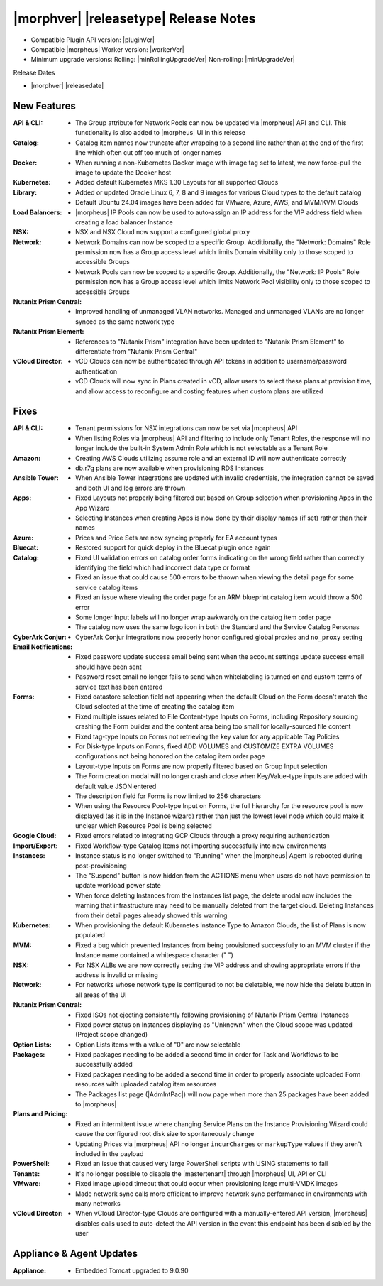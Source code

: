 .. _Release Notes:

**************************************
|morphver| |releasetype| Release Notes
**************************************

- Compatible Plugin API version: |pluginVer|
- Compatible |morpheus| Worker version: |workerVer|
- Minimum upgrade versions: Rolling: |minRollingUpgradeVer| Non-rolling: |minUpgradeVer|

.. .. NOTE:: Items appended with :superscript:`6.x.x` are also included in that version

Release Dates

- |morphver| |releasedate|

New Features
============

:API & CLI: - The Group attribute for Network Pools can now be updated via |morpheus| API and CLI. This functionality is also added to |morpheus| UI in this release
:Catalog: - Catalog item names now truncate after wrapping to a second line rather than at the end of the first line which often cut off too much of longer names
:Docker: - When running a non-Kubernetes Docker image with image tag set to latest, we now force-pull the image to update the Docker host
:Kubernetes: - Added default Kubernetes MKS 1.30 Layouts for all supported Clouds
:Library: - Added or updated Oracle Linux 6, 7, 8 and 9 images for various Cloud types to the default catalog
           - Default Ubuntu 24.04 images have been added for VMware, Azure, AWS, and MVM/KVM Clouds
:Load Balancers: - |morpheus| IP Pools can now be used to auto-assign an IP address for the VIP address field when creating a load balancer Instance
:NSX: - NSX and NSX Cloud now support a configured global proxy
:Network: - Network Domains can now be scoped to a specific Group. Additionally, the "Network: Domains" Role permission now has a Group access level which limits Domain visibility only to those scoped to accessible Groups
           - Network Pools can now be scoped to a specific Group. Additionally, the "Network: IP Pools" Role permission now has a Group access level which limits Network Pool visibility only to those scoped to accessible Groups
:Nutanix Prism Central: - Improved handling of unmanaged VLAN networks. Managed and unmanaged VLANs are no longer synced as the same network type
:Nutanix Prism Element: - References to "Nutanix Prism" integration have been updated to "Nutanix Prism Element" to differentiate from "Nutanix Prism Central"
:vCloud Director: - vCD Clouds can now be authenticated through API tokens in addition to username/password authentication
                  - vCD Clouds will now sync in Plans created in vCD, allow users to select these plans at provision time, and allow access to reconfigure and costing features when custom plans are utilized


Fixes
=====

:API & CLI: - Tenant permissions for NSX integrations can now be set via |morpheus| API
             - When listing Roles via |morpheus| API and filtering to include only Tenant Roles, the response will no longer include the built-in System Admin Role which is not selectable as a Tenant Role
:Amazon: - Creating AWS Clouds utilizing assume role and an external ID will now authenticate correctly
          - db.r7g plans are now available when provisioning RDS Instances
:Ansible Tower: - When Ansible Tower integrations are updated with invalid credentials, the integration cannot be saved and both UI and log errors are thrown
:Apps: - Fixed Layouts not properly being filtered out based on Group selection when provisioning Apps in the App Wizard
        - Selecting Instances when creating Apps is now done by their display names (if set) rather than their names
:Azure: - Prices and Price Sets are now syncing properly for EA account types
:Bluecat: - Restored support for quick deploy in the Bluecat plugin once again
:Catalog: - Fixed UI validation errors on catalog order forms indicating on the wrong field rather than correctly identifying the field which had incorrect data type or format
           - Fixed an issue that could cause 500 errors to be thrown when viewing the detail page for some service catalog items
           - Fixed an issue where viewing the order page for an ARM blueprint catalog item would throw a 500 error
           - Some longer Input labels will no longer wrap awkwardly on the catalog item order page
           - The catalog now uses the same logo icon in both the Standard and the Service Catalog Personas
:CyberArk Conjur: - CyberArk Conjur integrations now properly honor configured global proxies and ``no_proxy`` setting
:Email Notifications: - Fixed password update success email being sent when the account settings update success email should have been sent
                  - Password reset email no longer fails to send when whitelabeling is turned on and custom terms of service text has been entered
:Forms: - Fixed datastore selection field not appearing when the default Cloud on the Form doesn't match the Cloud selected at the time of creating the catalog item
         - Fixed multiple issues related to File Content-type Inputs on Forms, including Repository sourcing crashing the Form builder and the content area being too small for locally-sourced file content
         - Fixed tag-type Inputs on Forms not retrieving the key value for any applicable Tag Policies
         - For Disk-type Inputs on Forms, fixed ADD VOLUMES and CUSTOMIZE EXTRA VOLUMES configurations not being honored on the catalog item order page
         - Layout-type Inputs on Forms are now properly filtered based on Group Input selection
         - The Form creation modal will no longer crash and close when Key/Value-type inputs are added with default value JSON entered
         - The description field for Forms is now limited to 256 characters
         - When using the Resource Pool-type Input on Forms, the full hierarchy for the resource pool is now displayed (as it is in the Instance wizard) rather than just the lowest level node which could make it unclear which Resource Pool is being selected
:Google Cloud: - Fixed errors related to integrating GCP Clouds through a proxy requiring authentication
:Import/Export: - Fixed Workflow-type Catalog Items not importing successfully into new environments
:Instances: - Instance status is no longer switched to "Running" when the |morpheus| Agent is rebooted during post-provisioning
             - The "Suspend" button is now hidden from the ACTIONS menu when users do not have permission to update workload power state
             - When force deleting Instances from the Instances list page, the delete modal now includes the warning that infrastructure may need to be manually deleted from the target cloud. Deleting Instances from their detail pages already showed this warning
:Kubernetes: - When provisioning the default Kubernetes Instance Type to Amazon Clouds, the list of Plans is now populated
:MVM: - Fixed a bug which prevented Instances from being provisioned successfully to an MVM cluster if the Instance name contained a whitespace character (" ")
:NSX: - For NSX ALBs we are now correctly setting the VIP address and showing appropriate errors if the address is invalid or missing
:Network: - For networks whose network type is configured to not be deletable, we now hide the delete button in all areas of the UI
:Nutanix Prism Central: - Fixed ISOs not ejecting consistently following provisioning of Nutanix Prism Central Instances
                  - Fixed power status on Instances displaying as "Unknown" when the Cloud scope was updated (Project scope changed)
:Option Lists: - Option Lists items with a value of "0" are now selectable
:Packages: - Fixed packages needing to be added a second time in order for Task and Workflows to be successfully added
            - Fixed packages needing to be added a second time in order to properly associate uploaded Form resources with uploaded catalog item resources
            - The Packages list page (|AdmIntPac|) will now page when more than 25 packages have been added to |morpheus|
:Plans and Pricing: - Fixed an intermittent issue where changing Service Plans on the Instance Provisioning Wizard could cause the configured root disk size to spontaneously change
                  - Updating Prices via |morpheus| API no longer ``incurCharges`` or ``markupType`` values if they aren't included in the payload
:PowerShell: - Fixed an issue that caused very large PowerShell scripts with USING statements to fail
:Tenants: - It's no longer possible to disable the |mastertenant| through |morpheus| UI, API or CLI
:VMware: - Fixed image upload timeout that could occur when provisioning large multi-VMDK images
          - Made network sync calls more efficient to improve network sync performance in environments with many networks
:vCloud Director: - When vCloud Director-type Clouds are configured with a manually-entered API version, |morpheus| disables calls used to auto-detect the API version in the event this endpoint has been disabled by the user


Appliance & Agent Updates
=========================

:Appliance: - Embedded Tomcat upgraded to 9.0.90
